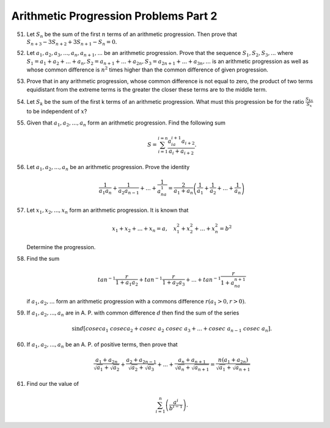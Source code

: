 Arithmetic Progression Problems Part 2
**************************************
51. Let :math:`S_n` be the sum of the first :math:`n` terms of an arithmetic
    progression. Then prove that :math:`S_{n + 3} - 3S_{n + 2} + 3S_{n + 1}-
    S_n = 0.`

52. Let :math:`a_1, a_2, a_3, ..., a_n, a_{n + 1}, ...` be an arithmetic
    progression. Prove that the sequence :math:`S_1, S_2, S_3, ...` where
    :math:`S_1 = a_1 + a_2 + ... + a_n, S_2= a_{n + 1} + ... + a_{2n}, S_3 =
    a_{2n + 1} + ... + a_{3n}, ...`  is an arithmetic progression as well as
    whose common difference is :math:`n^2` times higher than the common
    difference of given progression.

53. Prove that in any arithmetic progression, whose common difference is not
    equal to zero, the product of two terms equidistant from the extreme terms
    is the greater the closer these terms are to the middle term.

54. Let :math:`S_k` be the sum of the first k terms of an arithmetic
    progression. What must this progression be for the ratio
    :math:`\frac{S_{kx}}{S_x}` to be independent of :math:`x`?

55. Given that :math:`a_1, a_2, ..., a_n` form an arithmetic progression. Find
    the following sum

    .. math::
       S = \sum_{i = 1}^{i = n}\frac{a_ia_{i + 1}a_{i + 2}}{a_i + a_{i + 2}}.

56. Let :math:`a_1, a_2, ..., a_n` be an arithmetic progression. Prove the
    identity

    .. math::
       \frac{1}{a_1a_n} + \frac{1}{a_2a_{n - 1}} + ... + \frac{1}{a_na_1} =
       \frac{2}{a_1 + a_n}\left(\frac{1}{a_1} + \frac{1}{a_2} + ... +
       \frac{1}{a_n}\right)

57. Let :math:`x_1, x_2, ..., x_n` form an arithmetic progression. It is known
    that

    .. math::
       x_1 + x_2 + ... + x_n = a, ~~~ x_1^2 + x_2^2 + ... + x_n^2 = b^2

    Determine the progression.

58. Find the sum

    .. math::
       tan^{-1}\frac{r}{1 + a_1a_2} + tan^{-1}\frac{r}{1 + a_2a_3} + ... +
       tan^{-1}\frac{r}{1 + a_na_{n + 1}}

    if :math:`a_1, a_2, ...` form an arithmetic progression with a commons
    difference :math:`r(a_1>0, r> 0)`.

59. If :math:`a_1, a_2, ..., a_n` are in A. P. with common difference :math:`d`
    then find the sum of  the series

    .. math::
       \sin d\left[cosec a_1~cosec a_2 + cosec~a_2~cosec~a_3 + ... + cosec~
       a_{n - 1}~cosec~a_n\right].

60. If :math:`a_1, a_2, ..., a_n` be an A. P. of positive terms, then prove
    that

    .. math::
       \frac{a_1 + a_{2n}}{\sqrt{a_1} + \sqrt{a_2}} + \frac{a_2 + a_{2n -
       1}}{\sqrt{a_2} + \sqrt{a_3}} + ... + \frac{a_n + a_{n + 1}}{\sqrt{a_n} +
       \sqrt{a_{n + 1}}} = \frac{n(a_1 + a_{2n})}{\sqrt{a_1} + \sqrt{a_{n +
       1}}}

61. Find our the value of

    .. math::
       \sum_{i = 1}^n\left(\frac{a^i}{b^{i - 1}}\right).
